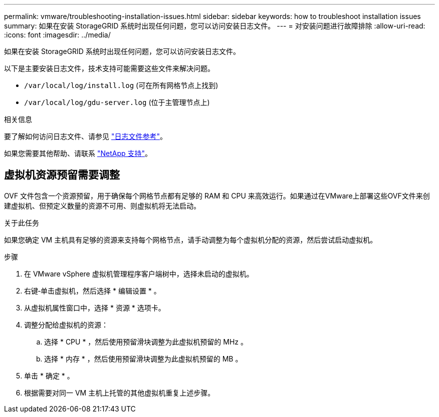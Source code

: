 ---
permalink: vmware/troubleshooting-installation-issues.html 
sidebar: sidebar 
keywords: how to troubleshoot installation issues 
summary: 如果在安装 StorageGRID 系统时出现任何问题，您可以访问安装日志文件。 
---
= 对安装问题进行故障排除
:allow-uri-read: 
:icons: font
:imagesdir: ../media/


[role="lead"]
如果在安装 StorageGRID 系统时出现任何问题，您可以访问安装日志文件。

以下是主要安装日志文件，技术支持可能需要这些文件来解决问题。

* `/var/local/log/install.log` (可在所有网格节点上找到)
* `/var/local/log/gdu-server.log` (位于主管理节点上)


.相关信息
要了解如何访问日志文件、请参见 link:../monitor/logs-files-reference.html["日志文件参考"]。

如果您需要其他帮助、请联系 https://mysupport.netapp.com/site/global/dashboard["NetApp 支持"^]。



== 虚拟机资源预留需要调整

OVF 文件包含一个资源预留，用于确保每个网格节点都有足够的 RAM 和 CPU 来高效运行。如果通过在VMware上部署这些OVF文件来创建虚拟机、但预定义数量的资源不可用、则虚拟机将无法启动。

.关于此任务
如果您确定 VM 主机具有足够的资源来支持每个网格节点，请手动调整为每个虚拟机分配的资源，然后尝试启动虚拟机。

.步骤
. 在 VMware vSphere 虚拟机管理程序客户端树中，选择未启动的虚拟机。
. 右键‐单击虚拟机，然后选择 * 编辑设置 * 。
. 从虚拟机属性窗口中，选择 * 资源 * 选项卡。
. 调整分配给虚拟机的资源：
+
.. 选择 * CPU * ，然后使用预留滑块调整为此虚拟机预留的 MHz 。
.. 选择 * 内存 * ，然后使用预留滑块调整为此虚拟机预留的 MB 。


. 单击 * 确定 * 。
. 根据需要对同一 VM 主机上托管的其他虚拟机重复上述步骤。

